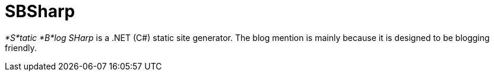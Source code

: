 = SBSharp

_*S*tatic *B*log SHarp_ is a .NET (C#) static site generator.
The blog mention is mainly because it is designed to be blogging friendly.


